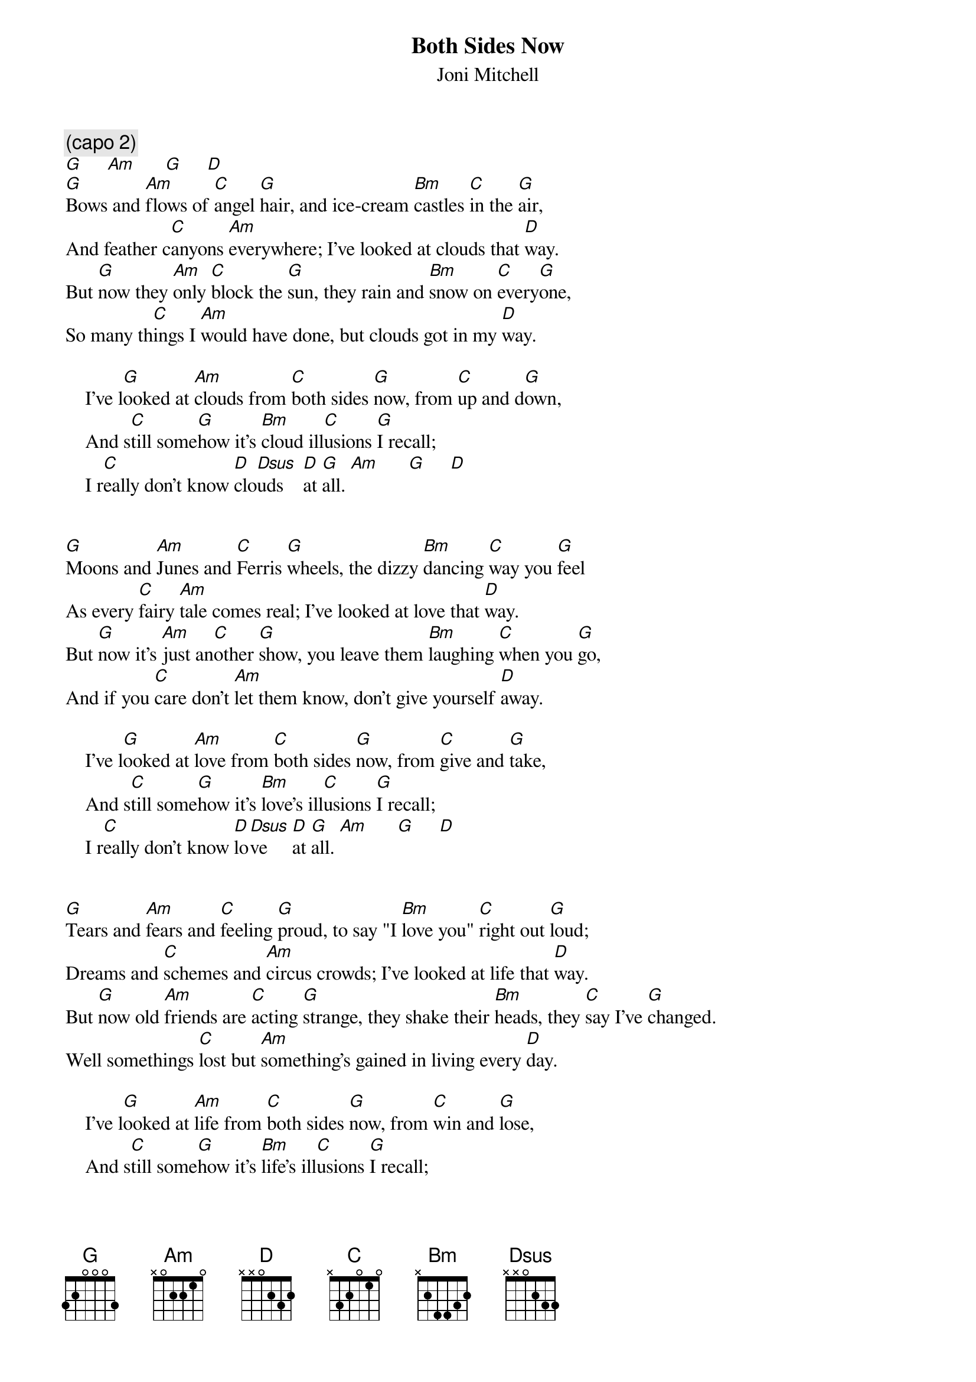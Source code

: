 #070
{title:Both Sides Now}
{st:Joni Mitchell}
{c:(capo 2)}
[G]     [Am]      [G]     [D]
[G]Bows and [Am]flows of [C]angel [G]hair, and ice-cream [Bm]castles [C]in the [G]air,
And feather c[C]anyons [Am]everywhere; I've looked at clouds that [D]way.
But [G]now they [Am]only [C]block the [G]sun, they rain and [Bm]snow on [C]every[G]one,
So many th[C]ings I [Am]would have done, but clouds got in my [D]way.

    I've l[G]ooked at [Am]clouds from [C]both sides [G]now, from [C]up and d[G]own,
    And s[C]till some[G]how it's [Bm]cloud ill[C]usions [G]I recall;
    I r[C]eally don't know [D]clo[Dsus]uds    [D]at [G]all. [Am]      [G]     [D] 


[G]Moons and [Am]Junes and [C]Ferris [G]wheels, the dizzy [Bm]dancing [C]way you [G]feel
As every [C]fairy [Am]tale comes real; I've looked at love that [D]way.
But [G]now it's [Am]just an[C]other [G]show, you leave them [Bm]laughing [C]when you [G]go,
And if you [C]care don't [Am]let them know, don't give yourself [D]away.

    I've l[G]ooked at [Am]love from [C]both sides [G]now, from [C]give and [G]take,
    And s[C]till some[G]how it's [Bm]love's ill[C]usions [G]I recall;
    I r[C]eally don't know [D]lo[Dsus]ve     [D]at [G]all. [Am]      [G]     [D]


[G]Tears and [Am]fears and [C]feeling [G]proud, to say "I [Bm]love you" [C]right out [G]loud;
Dreams and [C]schemes and [Am]circus crowds; I've looked at life that [D]way.
But [G]now old [Am]friends are [C]acting [G]strange, they shake their [Bm]heads, they [C]say I've [G]changed.
Well somethings [C]lost but [Am]something's gained in living every [D]day.

    I've l[G]ooked at [Am]life from [C]both sides [G]now, from [C]win and [G]lose,
    And s[C]till some[G]how it's [Bm]life's ill[C]usions [G]I recall;
    I r[C]eally don't know [D]lif[Dsus]e      [D]at [G]all. [Am]      [C]     [D]     [G]


#
# Submitted to the ftp.nevada.edu:/pub/guitar archives
# by Steve Putz <putz@parc.xerox.com> 
# 7 September 1992
